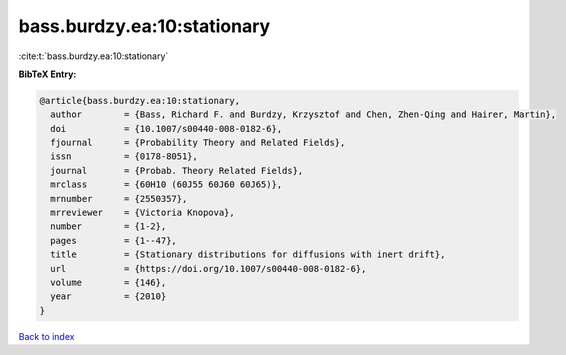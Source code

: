 bass.burdzy.ea:10:stationary
============================

:cite:t:`bass.burdzy.ea:10:stationary`

**BibTeX Entry:**

.. code-block:: bibtex

   @article{bass.burdzy.ea:10:stationary,
     author        = {Bass, Richard F. and Burdzy, Krzysztof and Chen, Zhen-Qing and Hairer, Martin},
     doi           = {10.1007/s00440-008-0182-6},
     fjournal      = {Probability Theory and Related Fields},
     issn          = {0178-8051},
     journal       = {Probab. Theory Related Fields},
     mrclass       = {60H10 (60J55 60J60 60J65)},
     mrnumber      = {2550357},
     mrreviewer    = {Victoria Knopova},
     number        = {1-2},
     pages         = {1--47},
     title         = {Stationary distributions for diffusions with inert drift},
     url           = {https://doi.org/10.1007/s00440-008-0182-6},
     volume        = {146},
     year          = {2010}
   }

`Back to index <../By-Cite-Keys.html>`_
